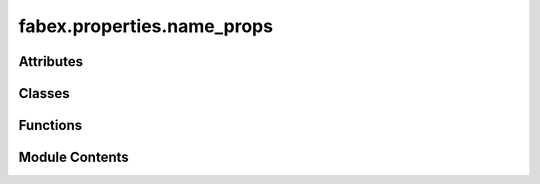 fabex.properties.name_props
===========================

.. py:module:: fabex.properties.name_props

.. autoapi-nested-parse::

   Fabex 'name_props.py'


   All CAM related naming properties.



Attributes
----------

.. autoapisummary::

   fabex.properties.name_props.name_options


Classes
-------

.. autoapisummary::

   fabex.properties.name_props.CAM_NAME_Properties


Functions
---------

.. autoapisummary::

   fabex.properties.name_props.setup_names
   fabex.properties.name_props.build_names
   fabex.properties.name_props.get_path_name
   fabex.properties.name_props.get_operation_name
   fabex.properties.name_props.get_chain_name
   fabex.properties.name_props.get_simulation_name
   fabex.properties.name_props.get_file_name
   fabex.properties.name_props.update_name_link


Module Contents
---------------

.. py:data:: name_options
   :value: [('NONE', '(none)', 'Empty name slots will be ignored'), ('DATE', 'Date', 'The date of the gcode...


.. py:function:: setup_names()

.. py:function:: build_names(enum_dict, prefix, main_1, main_2, main_3, suffix)

.. py:function:: get_path_name(context)

.. py:function:: get_operation_name(context)

.. py:function:: get_chain_name(context)

.. py:function:: get_simulation_name(context)

.. py:function:: get_file_name(context)

.. py:function:: update_name_link(self, context)

.. py:class:: CAM_NAME_Properties

   Bases: :py:obj:`bpy.types.PropertyGroup`


   .. py:attribute:: default_export_location
      :type:  StringProperty(name='Export Folder', description='Folder where Fabex will save exported gcode files', subtype='DIR_PATH', default='')


   .. py:attribute:: link_names
      :type:  BoolProperty(name='Link Chain/Op and File Names', description='Uses the Chain or Operation name as the gcode export File name', default=False, update=update_name_link)


   .. py:attribute:: separator
      :type:  StringProperty(name='Separator', description='Character to place between name items - prefix, main, suffix', default='_')


   .. py:attribute:: path_prefix
      :type:  StringProperty(name='Path Prefix', description="Start of CAM Path's name", default='cam_path')


   .. py:attribute:: path_main_1
      :type:  EnumProperty(name='Path Main 1', description="Middle of CAM Path's name (1/3)", items=name_options, default='OP_NAME')


   .. py:attribute:: path_main_2
      :type:  EnumProperty(name='Path Main 2', description="Middle of CAM Path's name (2/3)", items=name_options, default='NONE')


   .. py:attribute:: path_main_3
      :type:  EnumProperty(name='Path Main 3', description="Middle of CAM Path's name (3/3)", items=name_options, default='NONE')


   .. py:attribute:: path_suffix
      :type:  StringProperty(name='Path Suffix', description="End of CAM Path's name", default='')


   .. py:attribute:: path_name_full
      :type:  StringProperty(name='Path Name (full)', get=get_path_name)


   .. py:attribute:: operation_prefix
      :type:  StringProperty(name='Operation Prefix', description="Start of CAM Operation's name", default='Op')


   .. py:attribute:: operation_main_1
      :type:  EnumProperty(name='Operation Main 1', description="Middle of CAM Operation's name (1/3)", items=name_options, default='OBJECT')


   .. py:attribute:: operation_main_2
      :type:  EnumProperty(name='Operation Main 2', description="Middle of CAM Operation's name (2/3)", items=name_options, default='INDEX')


   .. py:attribute:: operation_main_3
      :type:  EnumProperty(name='Operation Main 3', description="Middle of CAM Operation's name (3/3)", items=name_options, default='NONE')


   .. py:attribute:: operation_suffix
      :type:  StringProperty(name='Operation Suffix', description="End of CAM Operation's name", default='')


   .. py:attribute:: operation_name_full
      :type:  StringProperty(name='Operation Name (full)', get=get_operation_name)


   .. py:attribute:: chain_prefix
      :type:  StringProperty(name='Chain Prefix', description="Start of CAM Chain's name", default='Chain')


   .. py:attribute:: chain_main_1
      :type:  EnumProperty(name='Chain Main 1', description="Middle of CAM Chain's name (1/3)", items=name_options, default='INDEX')


   .. py:attribute:: chain_main_2
      :type:  EnumProperty(name='Chain Main 2', description="Middle of CAM Chain's name (2/3)", items=name_options, default='NONE')


   .. py:attribute:: chain_main_3
      :type:  EnumProperty(name='Chain Main 3', description="Middle of CAM Chain's name (3/3)", items=name_options, default='NONE')


   .. py:attribute:: chain_suffix
      :type:  StringProperty(name='Chain Suffix', description="End of CAM Chain's name", default='')


   .. py:attribute:: chain_name_full
      :type:  StringProperty(name='Chain Name (full)', get=get_chain_name)


   .. py:attribute:: simulation_prefix
      :type:  StringProperty(name='Simulation Prefix', description="Start of CAM Simulation's name", default='csim')


   .. py:attribute:: simulation_main_1
      :type:  EnumProperty(name='Simulation Main 1', description="Middle of CAM Simulation's name (1/3)", items=name_options, default='OP_NAME')


   .. py:attribute:: simulation_main_2
      :type:  EnumProperty(name='Simulation Main 2', description="Middle of CAM Simulation's name (2/3)", items=name_options, default='NONE')


   .. py:attribute:: simulation_main_3
      :type:  EnumProperty(name='Simulation Main 3', description="Middle of CAM Simulation's name (3/3)", items=name_options, default='NONE')


   .. py:attribute:: simulation_suffix
      :type:  StringProperty(name='Simulation Suffix', description="End of CAM Simulation's name", default='')


   .. py:attribute:: simulation_name_full
      :type:  StringProperty(name='Simulation Name (full)', get=get_simulation_name)


   .. py:attribute:: file_prefix
      :type:  StringProperty(name='File Prefix', description="Start of CAM File's name", default='')


   .. py:attribute:: file_main_1
      :type:  EnumProperty(name='File Main 1', description="Middle of CAM File's name (1/3)", items=name_options, default='OP_NAME')


   .. py:attribute:: file_main_2
      :type:  EnumProperty(name='File Main 2', description="Middle of CAM File's name (2/3)", items=name_options, default='NONE')


   .. py:attribute:: file_main_3
      :type:  EnumProperty(name='File Main 3', description="Middle of CAM File's name (3/3)", items=name_options, default='NONE')


   .. py:attribute:: file_suffix
      :type:  StringProperty(name='File Suffix', description="End of CAM File's name", default='')


   .. py:attribute:: file_name_full
      :type:  StringProperty(name='File Name (full)', get=get_file_name)


